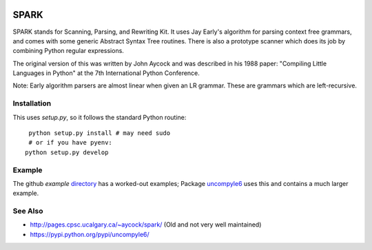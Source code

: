 |buildstatus|

SPARK
=====

SPARK stands for Scanning, Parsing, and Rewriting Kit. It uses Jay
Early's algorithm for parsing context free grammars, and comes with
some generic Abstract Syntax Tree routines. There is also a prototype
scanner which does its job by combining Python regular expressions.

The original version of this was written by John Aycock and was
described in his 1988 paper: "Compiling Little Languages in Python" at
the 7th International Python Conference.

Note: Early algorithm parsers are almost linear when given an LR grammar.
These are grammars which are left-recursive.

Installation
------------

This uses `setup.py`, so it follows the standard Python routine:

::

    python setup.py install # may need sudo
    # or if you have pyenv:
   python setup.py develop

Example
-------

The github `example` directory_ has a worked-out examples; Package uncompyle6_
uses this and contains a much larger example.

See Also
--------

* http://pages.cpsc.ucalgary.ca/~aycock/spark/ (Old and not very well maintained)
* https://pypi.python.org/pypi/uncompyle6/

.. _directory: https://github.com/rocky/python-spark/tree/master/example
.. _uncompyle6: https://pypi.python.org/pypi/uncompyle6/
.. |downloads| image:: https://img.shields.io/pypi/dd/spark.svg
.. |buildstatus| image:: https://travis-ci.org/rocky/python-spark.svg
		 :target: https://travis-ci.org/rocky/python-spark
